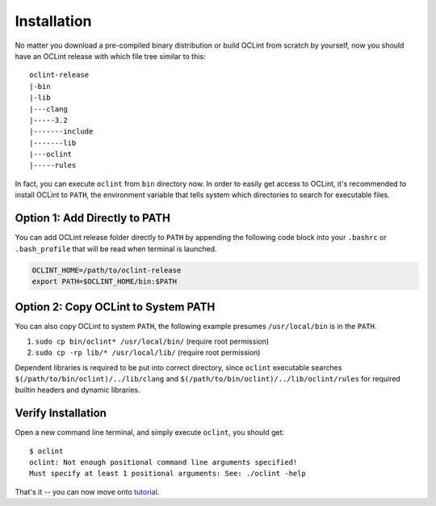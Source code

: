 Installation
============

No matter you download a pre-compiled binary distribution or build OCLint from scratch by yourself, now you should have an OCLint release with which file tree similar to this::

    oclint-release
    |-bin
    |-lib
    |---clang
    |-----3.2
    |-------include
    |-------lib
    |---oclint
    |-----rules

In fact, you can execute ``oclint`` from ``bin`` directory now. In order to easily get access to OCLint, it's recommended to install OCLint to ``PATH``, the environment variable that tells system which directories to search for executable files.

Option 1: Add Directly to PATH
------------------------------

You can add OCLint release folder directly to ``PATH`` by appending the following code block into your ``.bashrc`` or ``.bash_profile`` that will be read when terminal is launched.

.. code-block:: bash

    OCLINT_HOME=/path/to/oclint-release
    export PATH=$OCLINT_HOME/bin:$PATH

Option 2: Copy OCLint to System PATH
------------------------------------

You can also copy OCLint to system ``PATH``, the following example presumes ``/usr/local/bin`` is in the ``PATH``.

#. ``sudo cp bin/oclint* /usr/local/bin/`` (require root permission)
#. ``sudo cp -rp lib/* /usr/local/lib/`` (require root permission)

Dependent libraries is required to be put into correct directory, since ``oclint`` executable searches ``$(/path/to/bin/oclint)/../lib/clang`` and ``$(/path/to/bin/oclint)/../lib/oclint/rules`` for required builtin headers and dynamic libraries.

Verify Installation
-------------------

Open a new command line terminal, and simply execute ``oclint``, you should get::

    $ oclint
    oclint: Not enough positional command line arguments specified!
    Must specify at least 1 positional arguments: See: ./oclint -help

That's it -- you can now move onto `tutorial <tutorial.html>`_.
